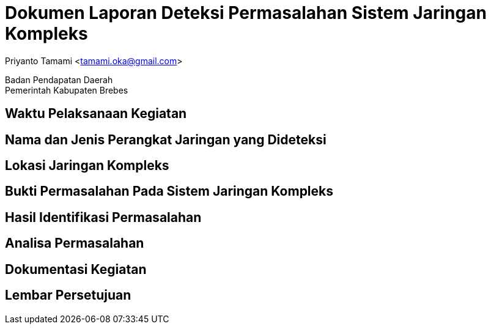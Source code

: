 = Dokumen Laporan Deteksi Permasalahan Sistem Jaringan Kompleks

[.text-center]
Priyanto Tamami <tamami.oka@gmail.com>

[.text-center]
Badan Pendapatan Daerah +
Pemerintah Kabupaten Brebes

:doctype: article
:author: tamami
:source-highlighter: rouge
:table-caption: Tabel 
:sourcedir: src
:includedir: contents
:imagesdir: images
:chapter-label: Bab
:figure-caption: Gambar 
:icons: font
////
Use this if you create a full cover in one page
:front-cover-image: image::./images/title_page.png[]
////
//:title-logo-image: images/logo-zimera.png


== Waktu Pelaksanaan Kegiatan

== Nama dan Jenis Perangkat Jaringan yang Dideteksi

== Lokasi Jaringan Kompleks

== Bukti Permasalahan Pada Sistem Jaringan Kompleks

== Hasil Identifikasi Permasalahan

== Analisa Permasalahan

== Dokumentasi Kegiatan

== Lembar Persetujuan